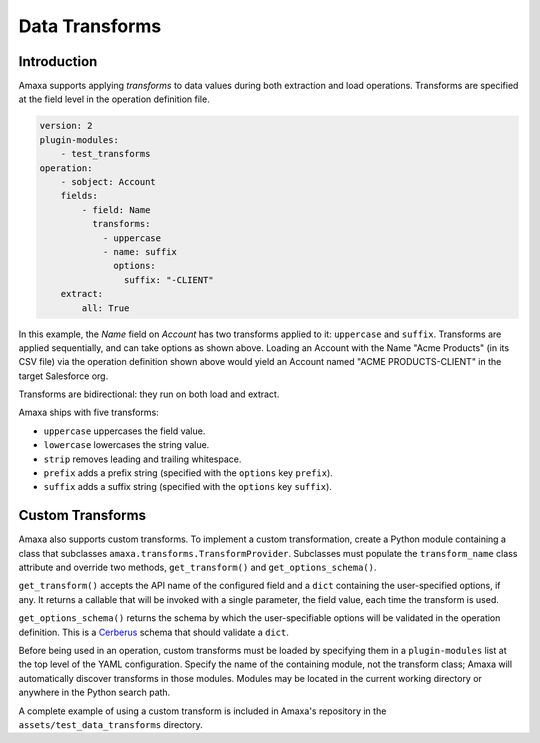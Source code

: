 Data Transforms
---------------

Introduction
************

Amaxa supports applying *transforms* to data values during both extraction and load operations. Transforms are specified at the field level in the operation definition file.

.. code-block:: yaml

    version: 2
    plugin-modules:
        - test_transforms
    operation:
        - sobject: Account
        fields:
            - field: Name
              transforms:
                - uppercase
                - name: suffix
                  options:
                    suffix: "-CLIENT"
        extract:
            all: True

In this example, the `Name` field on `Account` has two transforms applied to it: ``uppercase`` and ``suffix``. Transforms are applied sequentially, and can take options as shown above. Loading an Account with the Name "Acme Products" (in its CSV file) via the operation definition shown above would yield an Account named "ACME PRODUCTS-CLIENT" in the target Salesforce org.

Transforms are bidirectional: they run on both load and extract.

Amaxa ships with five transforms:

- ``uppercase`` uppercases the field value.
- ``lowercase`` lowercases the string value.
- ``strip`` removes leading and trailing whitespace.
- ``prefix`` adds a prefix string (specified with the ``options`` key ``prefix``).
- ``suffix`` adds a suffix string (specified with the ``options`` key ``suffix``).

Custom Transforms
*****************

Amaxa also supports custom transforms. To implement a custom transformation, create a Python module containing a class that subclasses ``amaxa.transforms.TransformProvider``. Subclasses must populate the ``transform_name`` class attribute and override two methods, ``get_transform()`` and ``get_options_schema()``.

``get_transform()`` accepts the API name of the configured field and a ``dict`` containing the user-specified options, if any. It returns a callable that will be invoked with a single parameter, the field value, each time the transform is used.

``get_options_schema()`` returns the schema by which the user-specifiable options will be validated in the operation definition. This is a `Cerberus <https://docs.python-cerberus.org/>`_ schema that should validate a ``dict``.

Before being used in an operation, custom transforms must be loaded by specifying them in a ``plugin-modules`` list at the top level of the YAML configuration. Specify the name of the containing module, not the transform class; Amaxa will automatically discover transforms in those modules. Modules may be located in the current working directory or anywhere in the Python search path.

A complete example of using a custom transform is included in Amaxa's repository in the ``assets/test_data_transforms`` directory.
